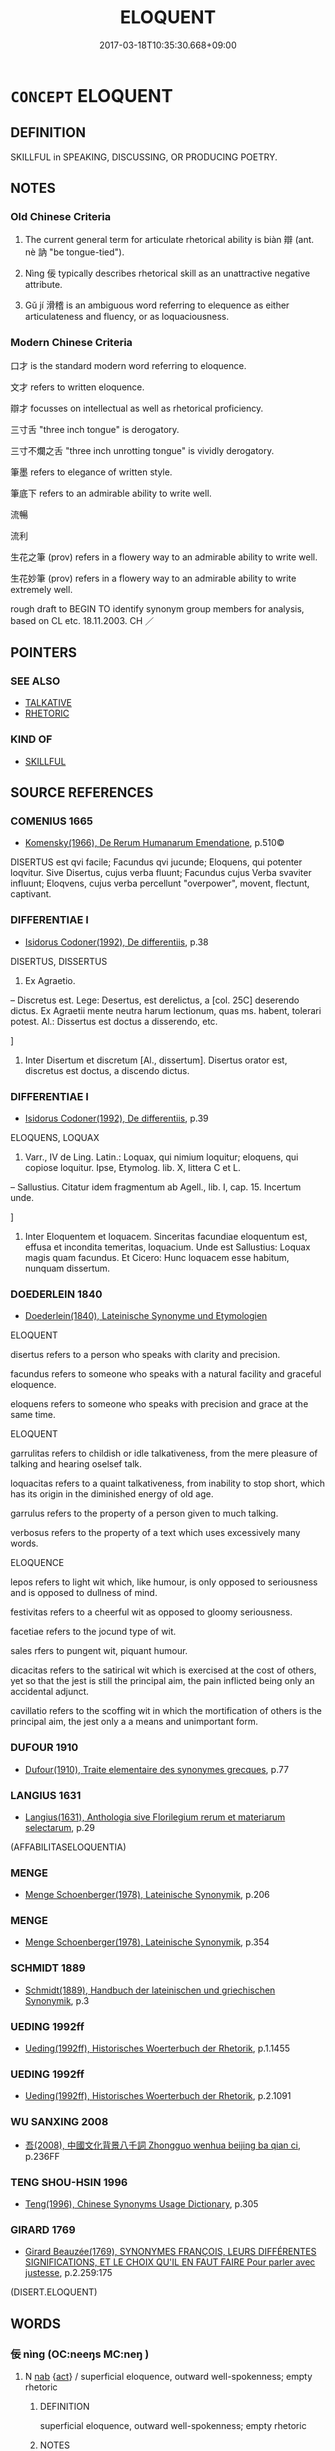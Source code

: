 # -*- mode: mandoku-tls-view -*-
#+TITLE: ELOQUENT
#+DATE: 2017-03-18T10:35:30.668+09:00        
#+STARTUP: content
* =CONCEPT= ELOQUENT
:PROPERTIES:
:CUSTOM_ID: uuid-dbb7c061-a1a8-4169-a448-cdf7cd5b9b99
:SYNONYM+:  FLUENT
:SYNONYM+:  ARTICULATE
:SYNONYM+:  EXPRESSIVE
:SYNONYM+:  SILVER-TONGUED
:SYNONYM+:  PERSUASIVE
:SYNONYM+:  STRONG
:SYNONYM+:  FORCEFUL
:SYNONYM+:  POWERFUL
:SYNONYM+:  POTENT
:SYNONYM+:  WELL-EXPRESSED
:SYNONYM+:  EFFECTIVE
:SYNONYM+:  LUCID
:SYNONYM+:  VIVID
:SYNONYM+:  GRAPHIC
:SYNONYM+:  SMOOTH-TONGUED
:SYNONYM+:  GLIB
:SYNONYM+:  FLUENCY
:SYNONYM+:  ARTICULATENESS
:SYNONYM+:  EXPRESSIVENESS
:SYNONYM+:  SILVER TONGUE
:SYNONYM+:  PERSUASIVENESS
:SYNONYM+:  FORCEFULNESS
:SYNONYM+:  POWER
:SYNONYM+:  POTENCY
:SYNONYM+:  EFFECTIVENESS
:SYNONYM+:  ORATORY
:SYNONYM+:  RHETORIC
:SYNONYM+:  GRANDILOQUENCE
:SYNONYM+:  MAGNILOQUENCE
:SYNONYM+:  INFORMAL GIFT OF THE GAB
:SYNONYM+:  WAY WITH WORDS
:TR_ZH: 能說話
:TR_OCH: 辯
:END:
** DEFINITION

SKILLFUL in SPEAKING, DISCUSSING, OR PRODUCING POETRY.

** NOTES

*** Old Chinese Criteria
1. The current general term for articulate rhetorical ability is biàn 辯 (ant. nè 訥 "be tongue-tied").

2. Nìng 佞 typically describes rhetorical skill as an unattractive negative attribute.

3. Gǔ jí 滑稽 is an ambiguous word referring to elequence as either articulateness and fluency, or as loquaciousness.

*** Modern Chinese Criteria
口才 is the standard modern word referring to eloquence.

文才 refers to written eloquence.

辯才 focusses on intellectual as well as rhetorical proficiency.

三寸舌 "three inch tongue" is derogatory.

三寸不爛之舌 "three inch unrotting tongue" is vividly derogatory.

筆墨 refers to elegance of written style.

筆底下 refers to an admirable ability to write well.

流暢

流利

生花之筆 (prov) refers in a flowery way to an admirable ability to write well.

生花妙筆 (prov) refers in a flowery way to an admirable ability to write extremely well.

rough draft to BEGIN TO identify synonym group members for analysis, based on CL etc. 18.11.2003. CH ／

** POINTERS
*** SEE ALSO
 - [[tls:concept:TALKATIVE][TALKATIVE]]
 - [[tls:concept:RHETORIC][RHETORIC]]

*** KIND OF
 - [[tls:concept:SKILLFUL][SKILLFUL]]

** SOURCE REFERENCES
*** COMENIUS 1665
 - [[cite:COMENIUS-1665][Komensky(1966), De Rerum Humanarum Emendatione]], p.510©


DISERTUS est qvi facile; Facundus qvi jucunde; Eloquens, qui potenter loqvitur. Sive Disertus, cujus verba fluunt; Facundus cujus Verba svaviter influunt; Eloqvens, cujus verba percellunt "overpower", movent, flectunt, captivant.

*** DIFFERENTIAE I
 - [[cite:DIFFERENTIAE-I][Isidorus Codoner(1992), De differentiis]], p.38


DISERTUS, DISSERTUS

136. Ex Agraetio.



-- Discretus est. Lege: Desertus, est derelictus, a [col. 25C] deserendo dictus. Ex Agraetii mente neutra harum lectionum, quas ms. habent, tolerari potest. Al.: Dissertus est doctus a disserendo, etc.

]

136. Inter Disertum et discretum [Al., dissertum]. Disertus orator est, discretus est doctus, a discendo dictus.

*** DIFFERENTIAE I
 - [[cite:DIFFERENTIAE-I][Isidorus Codoner(1992), De differentiis]], p.39


ELOQUENS, LOQUAX

179. Varr., IV de Ling. Latin.: Loquax, qui nimium loquitur; eloquens, qui copiose loquitur. Ipse, Etymolog. lib. X, littera C et L.



-- Sallustius. Citatur idem fragmentum ab Agell., lib. I, cap. 15. Incertum unde.

]

179. Inter Eloquentem et loquacem. Sinceritas facundiae eloquentum est, effusa et incondita temeritas, loquacium. Unde est Sallustius: Loquax magis quam facundus. Et Cicero: Hunc loquacem esse habitum, nunquam dissertum.

*** DOEDERLEIN 1840
 - [[cite:DOEDERLEIN-1840][Doederlein(1840), Lateinische Synonyme und Etymologien]]

ELOQUENT

disertus refers to a person who speaks with clarity and precision.

facundus refers to someone who speaks with a natural facility and graceful eloquence.

eloquens refers to someone who speaks with precision and grace at the same time.



ELOQUENT

garrulitas refers to childish or idle talkativeness, from the mere pleasure of talking and hearing oselsef talk.

loquacitas refers to a quaint talkativeness, from inability to stop short, which has its origin in the diminished energy of old age.

garrulus refers to the property of a person given to much talking.

verbosus refers to the property of a text which uses excessively many words.



ELOQUENCE

lepos refers to light wit which, like humour, is only opposed to seriousness and is opposed to dullness of mind.

festivitas refers to a cheerful wit as opposed to gloomy seriousness.

facetiae refers to  the jocund type of wit.

sales rfers to pungent wit, piquant humour.

dicacitas refers to the satirical wit which is exercised at the cost of others, yet so that the jest is still the principal aim, the pain inflicted being only an accidental adjunct.

cavillatio refers to the scoffing wit in which the mortification of others is the principal aim, the jest only a a means and unimportant form.

*** DUFOUR 1910
 - [[cite:DUFOUR-1910][Dufour(1910), Traite elementaire des synonymes grecques]], p.77

*** LANGIUS 1631
 - [[cite:LANGIUS-1631][Langius(1631), Anthologia sive Florilegium rerum et materiarum selectarum]], p.29
 (AFFABILITASELOQUENTIA)
*** MENGE
 - [[cite:MENGE][Menge Schoenberger(1978), Lateinische Synonymik]], p.206

*** MENGE
 - [[cite:MENGE][Menge Schoenberger(1978), Lateinische Synonymik]], p.354

*** SCHMIDT 1889
 - [[cite:SCHMIDT-1889][Schmidt(1889), Handbuch der lateinischen und griechischen Synonymik]], p.3

*** UEDING 1992ff
 - [[cite:UEDING-1992ff][Ueding(1992ff), Historisches Woerterbuch der Rhetorik]], p.1.1455

*** UEDING 1992ff
 - [[cite:UEDING-1992ff][Ueding(1992ff), Historisches Woerterbuch der Rhetorik]], p.2.1091

*** WU SANXING 2008
 - [[cite:WU-SANXING-2008][ 吾(2008), 中國文化背景八千詞 Zhongguo wenhua beijing ba qian ci]], p.236FF

*** TENG SHOU-HSIN 1996
 - [[cite:TENG-SHOU-HSIN-1996][Teng(1996), Chinese Synonyms Usage Dictionary]], p.305

*** GIRARD 1769
 - [[cite:GIRARD-1769][Girard Beauzée(1769), SYNONYMES FRANÇOIS, LEURS DIFFÉRENTES SIGNIFICATIONS, ET LE CHOIX QU'IL EN FAUT FAIRE Pour parler avec justesse]], p.2.259:175
 (DISERT.ELOQUENT)
** WORDS
   :PROPERTIES:
   :VISIBILITY: children
   :END:
*** 佞 nìng (OC:neeŋs MC:neŋ )
:PROPERTIES:
:CUSTOM_ID: uuid-96c3f7a7-c176-406e-bb83-39f413e171ab
:Char+: 佞(9,5/7) 
:GY_IDS+: uuid-140c5744-3c24-4c0a-b581-2eb96bbb7fa7
:PY+: nìng     
:OC+: neeŋs     
:MC+: neŋ     
:END: 
**** N [[tls:syn-func::#uuid-76be1df4-3d73-4e5f-bbc2-729542645bc8][nab]] {[[tls:sem-feat::#uuid-f55cff2f-f0e3-4f08-a89c-5d08fcf3fe89][act]]} / superficial eloquence, outward well-spokenness; empty rhetoric
:PROPERTIES:
:CUSTOM_ID: uuid-9652106b-dfa8-477a-9aca-f67c5eb32671
:VALUATION: -
:WARRING-STATES-CURRENCY: 4
:END:
****** DEFINITION

superficial eloquence, outward well-spokenness; empty rhetoric

****** NOTES

******* Examples
LY 14.32; tr. CH

 「非敢為佞也， "I would not presume to aim for eloquence.[CA]

**** N [[tls:syn-func::#uuid-76be1df4-3d73-4e5f-bbc2-729542645bc8][nab]] {[[tls:sem-feat::#uuid-bd32ce03-4320-4add-a79a-55d012763198][disposition]]} / rhetorical ability
:PROPERTIES:
:CUSTOM_ID: uuid-7397a034-7b73-4bcf-8cca-d507cf5befbe
:WARRING-STATES-CURRENCY: 3
:END:
****** DEFINITION

rhetorical ability

****** NOTES

**** V [[tls:syn-func::#uuid-a7e8eabf-866e-42db-88f2-b8f753ab74be][v/adN/]] {[[tls:sem-feat::#uuid-5fae11b4-4f4e-441e-8dc7-4ddd74b68c2e][plural]]} / people who are skilful talkers, glib talker, rhetorical sham
:PROPERTIES:
:CUSTOM_ID: uuid-1602b078-e4c0-4a69-b6dc-84e2dda1369c
:WARRING-STATES-CURRENCY: 3
:END:
****** DEFINITION

people who are skilful talkers, glib talker, rhetorical sham

****** NOTES

**** V [[tls:syn-func::#uuid-fed035db-e7bd-4d23-bd05-9698b26e38f9][vadN]] / eloquent, rhetorically smooth 佞人
:PROPERTIES:
:CUSTOM_ID: uuid-e830992f-8610-4277-b9c8-daef1396a505
:VALUATION: -
:WARRING-STATES-CURRENCY: 4
:END:
****** DEFINITION

eloquent, rhetorically smooth 佞人

****** NOTES

**** V [[tls:syn-func::#uuid-c20780b3-41f9-491b-bb61-a269c1c4b48f][vi]] / display shrewd eloquence; have shrewd eloquence 寡人不佞
:PROPERTIES:
:CUSTOM_ID: uuid-bae3284b-08d2-4715-bee7-324d330070af
:WARRING-STATES-CURRENCY: 4
:END:
****** DEFINITION

display shrewd eloquence; have shrewd eloquence 寡人不佞

****** NOTES

******* Examples
雍也仁而不佞。」 [1] "That man Yo1ng is good but he is inarticulate."[CA]

*** 聲 shēng (OC:qjeŋ MC:ɕiɛŋ )
:PROPERTIES:
:CUSTOM_ID: uuid-4b440b5c-e225-4925-a69d-d51be1b60093
:Char+: 聲(128,11/17) 
:GY_IDS+: uuid-6dff88f2-7e2c-4950-807d-605719232974
:PY+: shēng     
:OC+: qjeŋ     
:MC+: ɕiɛŋ     
:END: 
**** N [[tls:syn-func::#uuid-76be1df4-3d73-4e5f-bbc2-729542645bc8][nab]] {[[tls:sem-feat::#uuid-f55cff2f-f0e3-4f08-a89c-5d08fcf3fe89][act]]} / rhetoric, speechifying, public speaking
:PROPERTIES:
:CUSTOM_ID: uuid-80ea68e9-1c66-4959-9e99-f63043b52899
:WARRING-STATES-CURRENCY: 3
:END:
****** DEFINITION

rhetoric, speechifying, public speaking

****** NOTES

*** 言 yán (OC:ŋan MC:ŋi̯ɐn )
:PROPERTIES:
:CUSTOM_ID: uuid-e3e2e95d-ffa3-44a0-9050-cb8e0a6ac84b
:Char+: 言(149,0/7) 
:GY_IDS+: uuid-d9a087db-c2b1-46d7-88c4-19d571a149ce
:PY+: yán     
:OC+: ŋan     
:MC+: ŋi̯ɐn     
:END: 
**** N [[tls:syn-func::#uuid-76be1df4-3d73-4e5f-bbc2-729542645bc8][nab]] {[[tls:sem-feat::#uuid-f55cff2f-f0e3-4f08-a89c-5d08fcf3fe89][act]]} / the gift of effective public speech, public eloquence
:PROPERTIES:
:CUSTOM_ID: uuid-cc50736b-b9b2-43a6-8bf8-7fa22f9f7c2f
:WARRING-STATES-CURRENCY: 3
:END:
****** DEFINITION

the gift of effective public speech, public eloquence

****** NOTES

*** 誾 yín (OC:ŋrɯn MC:ŋin )
:PROPERTIES:
:CUSTOM_ID: uuid-8f08be61-dde5-4269-b4b3-6a453572b377
:Char+: 誾(149,8/15) 
:GY_IDS+: uuid-74727212-5f12-41c0-bdcf-fe216c326201
:PY+: yín     
:OC+: ŋrɯn     
:MC+: ŋin     
:END: 
**** V [[tls:syn-func::#uuid-e627d1e1-0e26-4069-9615-1025ebb7c0a2][vi.red]] / reduplicated:  well-reasoned and affable
:PROPERTIES:
:CUSTOM_ID: uuid-532693c4-a646-4650-9318-f5bd7c5ea4d4
:WARRING-STATES-CURRENCY: 2
:END:
****** DEFINITION

reduplicated:  well-reasoned and affable

****** NOTES

*** 辯 biàn (OC:brenʔ MC:biɛn ) / 辨 biàn (OC:brenʔ MC:biɛn )
:PROPERTIES:
:CUSTOM_ID: uuid-d45c1923-8be6-4f00-b56f-deae08971b29
:Char+: 辯(160,14/21) 
:Char+: 辨(160,9/16) 
:GY_IDS+: uuid-757c3550-9952-46c7-84b6-c7179671bd0b
:PY+: biàn     
:OC+: brenʔ     
:MC+: biɛn     
:GY_IDS+: uuid-14b2c7da-b69c-40e6-b751-4e73043c253b
:PY+: biàn     
:OC+: brenʔ     
:MC+: biɛn     
:END: 
**** V [[tls:syn-func::#uuid-c20780b3-41f9-491b-bb61-a269c1c4b48f][vi]] {[[tls:sem-feat::#uuid-f55cff2f-f0e3-4f08-a89c-5d08fcf3fe89][act]]} / be well-spoken, be eloquent, be rhetorically successful; be well-argued; show eloquence in action
:PROPERTIES:
:CUSTOM_ID: uuid-060f7686-61c2-4969-9176-3bcca4b3a1e7
:WARRING-STATES-CURRENCY: 5
:END:
****** DEFINITION

be well-spoken, be eloquent, be rhetorically successful; be well-argued; show eloquence in action

****** NOTES

******* Examples
HF 32.08:01; jiaoshi 478; jishi 623; jiaozhu 368; shiping 1079

 其身體則可，其言多而不辯， His personal side is perfectly all right but his words are many and not well-formulated.[CA]

**** V [[tls:syn-func::#uuid-fed035db-e7bd-4d23-bd05-9698b26e38f9][vadN]] / eloquent, well-spoken;  LH 1: interested in rhetoric
:PROPERTIES:
:CUSTOM_ID: uuid-1690f47a-9e0d-4e62-a56a-52ede7dbeb79
:WARRING-STATES-CURRENCY: 5
:END:
****** DEFINITION

eloquent, well-spoken;  LH 1: interested in rhetoric

****** NOTES

******* Examples
LH 1; Liu 1990:7; Beida; Yang 1999:xxx; Zheng 1999: xxx; Guizhou 1998: xxx; tr. Forke 1: 30

 行主不好辯。 An activist ruler will not be fond of arguments.[CA]

**** N [[tls:syn-func::#uuid-76be1df4-3d73-4e5f-bbc2-729542645bc8][nab]] {[[tls:sem-feat::#uuid-bd32ce03-4320-4add-a79a-55d012763198][disposition]]} / convincing eloquence; rhetoric; rhetorical polish; rhetorical skill
:PROPERTIES:
:CUSTOM_ID: uuid-a9ea2ce3-fc03-42a8-a6b8-c0887c01465a
:WARRING-STATES-CURRENCY: 5
:END:
****** DEFINITION

convincing eloquence; rhetoric; rhetorical polish; rhetorical skill

****** NOTES

**** V [[tls:syn-func::#uuid-fbfb2371-2537-4a99-a876-41b15ec2463c][vtoN]] {[[tls:sem-feat::#uuid-fac754df-5669-4052-9dda-6244f229371f][causative]]} / make rhetorically beautiful
:PROPERTIES:
:CUSTOM_ID: uuid-311f92ea-aca5-4671-8920-2adf2c79e175
:WARRING-STATES-CURRENCY: 3
:END:
****** DEFINITION

make rhetorically beautiful

****** NOTES

**** V [[tls:syn-func::#uuid-2a0ded86-3b04-4488-bb7a-3efccfa35844][vadV]] / eloquently
:PROPERTIES:
:CUSTOM_ID: uuid-eb17d9df-7c33-4dff-a70c-b9253eefca88
:WARRING-STATES-CURRENCY: 3
:END:
****** DEFINITION

eloquently

****** NOTES

**** N [[tls:syn-func::#uuid-76be1df4-3d73-4e5f-bbc2-729542645bc8][nab]] {[[tls:sem-feat::#uuid-4e92cef6-5753-4eed-a76b-7249c223316f][feature]]} / rhetorical and argumentative proficiency
:PROPERTIES:
:CUSTOM_ID: uuid-c7fdb8ef-349e-47f0-9c1c-83c897bb675f
:END:
****** DEFINITION

rhetorical and argumentative proficiency

****** NOTES

**** N [[tls:syn-func::#uuid-8717712d-14a4-4ae2-be7a-6e18e61d929b][n]] {[[tls:sem-feat::#uuid-1a4f1186-6570-4817-b8ef-916aa6f20363][subject=nonref]]} / those who are eloquent
:PROPERTIES:
:CUSTOM_ID: uuid-9be0f015-8e8f-46f2-9e74-71416bc36c0a
:END:
****** DEFINITION

those who are eloquent

****** NOTES

**** N [[tls:syn-func::#uuid-76be1df4-3d73-4e5f-bbc2-729542645bc8][nab]] {[[tls:sem-feat::#uuid-f55cff2f-f0e3-4f08-a89c-5d08fcf3fe89][act]]} / discursive argumentation; acts of eloquence and argumentation;  especially: specious argumentation
:PROPERTIES:
:CUSTOM_ID: uuid-53021104-7106-4f09-ad45-a45fda05176d
:END:
****** DEFINITION

discursive argumentation; acts of eloquence and argumentation;  especially: specious argumentation

****** NOTES

**** V [[tls:syn-func::#uuid-fed035db-e7bd-4d23-bd05-9698b26e38f9][vadN]] {[[tls:sem-feat::#uuid-e6526d79-b134-4e37-8bab-55b4884393bc][graded]]} / eloquent, well-spoken
:PROPERTIES:
:CUSTOM_ID: uuid-8ef7bf13-ca6f-49c0-9a97-61f1c5b65a0b
:END:
****** DEFINITION

eloquent, well-spoken

****** NOTES

**** V [[tls:syn-func::#uuid-c20780b3-41f9-491b-bb61-a269c1c4b48f][vi]] {[[tls:sem-feat::#uuid-d5acd595-a3a2-48cf-aceb-11ea436b2886][subject=words]]} / be well-articulated (
:PROPERTIES:
:CUSTOM_ID: uuid-8bfce339-0a18-4844-a8ad-cccd1540a56d
:END:
****** DEFINITION

be well-articulated (

****** NOTES

*** 辨 biàn (OC:brenʔ MC:biɛn )
:PROPERTIES:
:CUSTOM_ID: uuid-6a50d562-75b4-4e26-b3e5-189105b41d09
:Char+: 辨(160,9/16) 
:GY_IDS+: uuid-14b2c7da-b69c-40e6-b751-4e73043c253b
:PY+: biàn     
:OC+: brenʔ     
:MC+: biɛn     
:END: 
*** 辭 cí (OC:zɯ MC:zɨ )
:PROPERTIES:
:CUSTOM_ID: uuid-51f0b9ae-1cef-4f96-80f9-4f8c812b7f19
:Char+: 辭(160,12/19) 
:GY_IDS+: uuid-a9fa8a69-991d-4793-8898-af3638799125
:PY+: cí     
:OC+: zɯ     
:MC+: zɨ     
:END: 
**** N [[tls:syn-func::#uuid-76be1df4-3d73-4e5f-bbc2-729542645bc8][nab]] {[[tls:sem-feat::#uuid-f55cff2f-f0e3-4f08-a89c-5d08fcf3fe89][act]]} / rhetorical formulation, proper formulation; diction;
:PROPERTIES:
:CUSTOM_ID: uuid-7ceeb3ce-81f1-4df9-86bb-32e3ee078158
:END:
****** DEFINITION

rhetorical formulation, proper formulation; diction;

****** NOTES

**** V [[tls:syn-func::#uuid-fed035db-e7bd-4d23-bd05-9698b26e38f9][vadN]] / well-formulated
:PROPERTIES:
:CUSTOM_ID: uuid-208ff394-1d10-433b-8a70-6b28785be892
:END:
****** DEFINITION

well-formulated

****** NOTES

**** V [[tls:syn-func::#uuid-c20780b3-41f9-491b-bb61-a269c1c4b48f][vi]] {[[tls:sem-feat::#uuid-f55cff2f-f0e3-4f08-a89c-5d08fcf3fe89][act]]} / make elaborate formulations, make speeches; indulge in rhetoric;
:PROPERTIES:
:CUSTOM_ID: uuid-4f0b9b04-d12d-45d2-b850-da1a7cc75333
:WARRING-STATES-CURRENCY: 4
:END:
****** DEFINITION

make elaborate formulations, make speeches; indulge in rhetoric;

****** NOTES

******* Nuance
This is to say properly in a deliberately crafted way.

**** N [[tls:syn-func::#uuid-8717712d-14a4-4ae2-be7a-6e18e61d929b][n]] / eloquent prose
:PROPERTIES:
:CUSTOM_ID: uuid-9d6c39dd-93df-4b77-9f78-76da379187ce
:END:
****** DEFINITION

eloquent prose

****** NOTES

*** 佞人 nìngrén (OC:neeŋs njin MC:neŋ ȵin )
:PROPERTIES:
:CUSTOM_ID: uuid-486742b0-5239-40b7-be85-8f631735480a
:Char+: 佞(9,5/7) 人(9,0/2) 
:GY_IDS+: uuid-140c5744-3c24-4c0a-b581-2eb96bbb7fa7 uuid-21fa0930-1ebd-4609-9c0d-ef7ef7a2723f
:PY+: nìng rén    
:OC+: neeŋs njin    
:MC+: neŋ ȵin    
:END: 
COMPOUND TYPE: [[tls:comp-type::#uuid-49f3fc3a-c541-4483-8e6f-b59c87eeee94][ad]]


**** N [[tls:syn-func::#uuid-a8e89bab-49e1-4426-b230-0ec7887fd8b4][NP]] {[[tls:sem-feat::#uuid-c161d090-7e79-41e8-9615-93208fabbb99][indefinite]]} / glib-tongued person; toady
:PROPERTIES:
:CUSTOM_ID: uuid-3e5a9ff2-447c-4c93-8078-8a19908ccf69
:END:
****** DEFINITION

glib-tongued person; toady

****** NOTES

**** N [[tls:syn-func::#uuid-a8e89bab-49e1-4426-b230-0ec7887fd8b4][NP]] {[[tls:sem-feat::#uuid-f8182437-4c38-4cc9-a6f8-b4833cdea2ba][nonreferential]]} / the eloquent (in general)
:PROPERTIES:
:CUSTOM_ID: uuid-a4f16c91-a71d-4eda-961b-b451295537e3
:END:
****** DEFINITION

the eloquent (in general)

****** NOTES

*** 佞者 nìngzhě (OC:neeŋs kljaʔ MC:neŋ tɕɣɛ )
:PROPERTIES:
:CUSTOM_ID: uuid-1999b848-6d08-46fa-8381-deba25ad715b
:Char+: 佞(9,5/7) 者(125,4/10) 
:GY_IDS+: uuid-140c5744-3c24-4c0a-b581-2eb96bbb7fa7 uuid-638f5102-6260-4085-891d-9864102bc27c
:PY+: nìng zhě    
:OC+: neeŋs kljaʔ    
:MC+: neŋ tɕɣɛ    
:END: 
COMPOUND TYPE: [[tls:comp-type::#uuid-d1e5f7fd-99a6-4145-88a4-1aabd07840cd][ad]]


**** N [[tls:syn-func::#uuid-a8e89bab-49e1-4426-b230-0ec7887fd8b4][NP]] {[[tls:sem-feat::#uuid-f8182437-4c38-4cc9-a6f8-b4833cdea2ba][nonreferential]]} / the quick-tongued, the eloquent
:PROPERTIES:
:CUSTOM_ID: uuid-293b79d0-7df5-483b-a144-416e0d9948ba
:END:
****** DEFINITION

the quick-tongued, the eloquent

****** NOTES

*** 利口 lìkǒu (OC:rids khooʔ MC:li khu )
:PROPERTIES:
:CUSTOM_ID: uuid-b615d381-2b5c-4955-8fdc-05b37b2d3aa3
:Char+: 利(18,5/7) 口(30,0/3) 
:GY_IDS+: uuid-deb30ca3-b3e5-4954-b5fa-b8a95d259fc4 uuid-98c3067f-a303-4250-bcb7-10794cb4cd75
:PY+: lì kǒu    
:OC+: rids khooʔ    
:MC+: li khu    
:END: 
**** N [[tls:syn-func::#uuid-080d3352-c9b3-40b5-8aed-7996007863d9][NP/adN/]] {[[tls:sem-feat::#uuid-f8182437-4c38-4cc9-a6f8-b4833cdea2ba][nonreferential]]} / the sharp-tongued, the well-spoken
:PROPERTIES:
:CUSTOM_ID: uuid-27e85256-a3d0-4434-9b7e-1d54547eae65
:WARRING-STATES-CURRENCY: 3
:END:
****** DEFINITION

the sharp-tongued, the well-spoken

****** NOTES

*** 博辯 bóbiàn (OC:paaɡ brenʔ MC:pɑk biɛn )
:PROPERTIES:
:CUSTOM_ID: uuid-d4ce8ff1-ee35-4014-a37d-224a119fb4b8
:Char+: 博(24,10/12) 辯(160,14/21) 
:GY_IDS+: uuid-62b7c73e-c26c-4532-b9ea-e1027468e5d7 uuid-757c3550-9952-46c7-84b6-c7179671bd0b
:PY+: bó biàn    
:OC+: paaɡ brenʔ    
:MC+: pɑk biɛn    
:END: 
**** V [[tls:syn-func::#uuid-091af450-64e0-4b82-98a2-84d0444b6d19][VPi]] / be full of expansive rhetoric
:PROPERTIES:
:CUSTOM_ID: uuid-ef3af055-0374-49e6-acde-24ebb91e81a5
:END:
****** DEFINITION

be full of expansive rhetoric

****** NOTES

*** 口給 kǒujǐ (OC:khooʔ krub MC:khu kip )
:PROPERTIES:
:CUSTOM_ID: uuid-b3fbed59-0a2c-444a-953f-c4ca0efe8e5e
:Char+: 口(30,0/3) 給(120,6/12) 
:GY_IDS+: uuid-98c3067f-a303-4250-bcb7-10794cb4cd75 uuid-603e234e-491b-4c42-8070-264e690614f4
:PY+: kǒu jǐ    
:OC+: khooʔ krub    
:MC+: khu kip    
:END: 
**** N [[tls:syn-func::#uuid-af01db35-fc5e-40c7-b9e8-8b0b9cbfc177][NPab{N1adN2}]] {[[tls:sem-feat::#uuid-4e92cef6-5753-4eed-a76b-7249c223316f][feature]]} / eloquence
:PROPERTIES:
:CUSTOM_ID: uuid-1a335fd6-36e5-468c-80d7-c26418cc5c3a
:WARRING-STATES-CURRENCY: 2
:END:
****** DEFINITION

eloquence

****** NOTES

*** 察辯 chábiàn (OC:skhreed brenʔ MC:ʈʂhɣɛt biɛn )
:PROPERTIES:
:CUSTOM_ID: uuid-0472399a-4c81-4a21-be7d-953952896508
:Char+: 察(40,11/14) 辯(160,14/21) 
:GY_IDS+: uuid-cd20eb47-d922-4519-a9db-b5f9565b2fe4 uuid-757c3550-9952-46c7-84b6-c7179671bd0b
:PY+: chá biàn    
:OC+: skhreed brenʔ    
:MC+: ʈʂhɣɛt biɛn    
:END: 
**** V [[tls:syn-func::#uuid-091af450-64e0-4b82-98a2-84d0444b6d19][VPi]] / be incisive and well-argued
:PROPERTIES:
:CUSTOM_ID: uuid-88dfe7a7-df6c-48c1-a211-a0f6e43e26e5
:END:
****** DEFINITION

be incisive and well-argued

****** NOTES

*** 巧佞 qiǎonìng (OC:khruuʔ neeŋs MC:khɣɛu neŋ )
:PROPERTIES:
:CUSTOM_ID: uuid-25c43bf6-26d3-468b-8d18-a8bc55589bc0
:Char+: 巧(48,2/5) 佞(9,5/7) 
:GY_IDS+: uuid-2feca012-09f9-4e9e-b429-65b59b7e5465 uuid-140c5744-3c24-4c0a-b581-2eb96bbb7fa7
:PY+: qiǎo nìng    
:OC+: khruuʔ neeŋs    
:MC+: khɣɛu neŋ    
:END: 
**** V [[tls:syn-func::#uuid-e0ab80e9-d505-441c-b27b-572c28475060][VP/adN/]] / the crafty talkers
:PROPERTIES:
:CUSTOM_ID: uuid-ff170ef7-f207-459f-b259-e60102874baf
:END:
****** DEFINITION

the crafty talkers

****** NOTES

*** 文辭 wéncí (OC:mɯn zɯ MC:mi̯un zɨ )
:PROPERTIES:
:CUSTOM_ID: uuid-fc3fc025-6f4f-4772-b56f-2514aea2aef6
:Char+: 文(67,0/4) 辭(160,12/19) 
:GY_IDS+: uuid-9bad1e6b-8012-44fa-9361-adf5aa491542 uuid-a9fa8a69-991d-4793-8898-af3638799125
:PY+: wén cí    
:OC+: mɯn zɯ    
:MC+: mi̯un zɨ    
:END: 
**** N [[tls:syn-func::#uuid-0ae78c50-f7f7-4ab0-bb28-9375998ac032][NP{N1=N2}]] / written eloquence
:PROPERTIES:
:CUSTOM_ID: uuid-2cb0d128-82c2-45a7-a192-b1d6c2a90c50
:WARRING-STATES-CURRENCY: 2
:END:
****** DEFINITION

written eloquence

****** NOTES

*** 有口 yǒukǒu (OC:ɢʷɯʔ khooʔ MC:ɦɨu khu )
:PROPERTIES:
:CUSTOM_ID: uuid-3c46ff98-1263-445d-9eaf-db106252ce9b
:Char+: 有(74,2/6) 口(30,0/3) 
:GY_IDS+: uuid-5ba72032-5f6c-406d-a1fc-05dc9395e991 uuid-98c3067f-a303-4250-bcb7-10794cb4cd75
:PY+: yǒu kǒu    
:OC+: ɢʷɯʔ khooʔ    
:MC+: ɦɨu khu    
:END: 
**** V [[tls:syn-func::#uuid-091af450-64e0-4b82-98a2-84d0444b6d19][VPi]] / colloquial: have good rhetorical talents
:PROPERTIES:
:CUSTOM_ID: uuid-07f87960-67d3-4c83-b2f2-4dbaaa13e068
:WARRING-STATES-CURRENCY: 3
:END:
****** DEFINITION

colloquial: have good rhetorical talents

****** NOTES

*** 有辭 yǒucí (OC:ɢʷɯʔ zɯ MC:ɦɨu zɨ )
:PROPERTIES:
:CUSTOM_ID: uuid-6fdf2280-12d2-4a92-8337-fbfd78bc8986
:Char+: 有(74,2/6) 辭(160,12/19) 
:GY_IDS+: uuid-5ba72032-5f6c-406d-a1fc-05dc9395e991 uuid-a9fa8a69-991d-4793-8898-af3638799125
:PY+: yǒu cí    
:OC+: ɢʷɯʔ zɯ    
:MC+: ɦɨu zɨ    
:END: 
**** V [[tls:syn-func::#uuid-091af450-64e0-4b82-98a2-84d0444b6d19][VPi]] / be eloquent; be able to explain oneself
:PROPERTIES:
:CUSTOM_ID: uuid-64b5df4c-f5c9-4ec7-8476-51101809e594
:WARRING-STATES-CURRENCY: 2
:END:
****** DEFINITION

be eloquent; be able to explain oneself

****** NOTES

*** 滑稽 gǔjī (OC:kuud kii MC:kuot kei )
:PROPERTIES:
:CUSTOM_ID: uuid-1f5a2a18-7c81-4694-b166-2535235caf5b
:Char+: 滑(85,10/13) 稽(115,10/15) 
:GY_IDS+: uuid-33ea5fbc-fcca-4bf3-ad09-0e576f059119 uuid-2bac541e-4c03-42fa-90de-63fe563d6f86
:PY+: gǔ jī    
:OC+: kuud kii    
:MC+: kuot kei    
:END: 
**** V [[tls:syn-func::#uuid-18dc1abc-4214-4b4b-b07f-8f25ebe5ece9][VPadN]] / rhetorically rich and witty
:PROPERTIES:
:CUSTOM_ID: uuid-912165c9-75f1-40be-ba5c-5f2cd64deb67
:WARRING-STATES-CURRENCY: 3
:END:
****** DEFINITION

rhetorically rich and witty

****** NOTES

**** V [[tls:syn-func::#uuid-091af450-64e0-4b82-98a2-84d0444b6d19][VPi]] / be quick-witted, be eloquent
:PROPERTIES:
:CUSTOM_ID: uuid-3b07577e-fb4d-49bd-b38b-c9b81f17d210
:WARRING-STATES-CURRENCY: 3
:END:
****** DEFINITION

be quick-witted, be eloquent

****** NOTES

**** V [[tls:syn-func::#uuid-091af450-64e0-4b82-98a2-84d0444b6d19][VPi]] {[[tls:sem-feat::#uuid-50250116-2439-44de-bf79-9cc41324fa85][negative]]} / be glib-tongued
:PROPERTIES:
:CUSTOM_ID: uuid-cf7e4a55-cf6b-41db-a3d6-7070ca048408
:VALUATION: -
:WARRING-STATES-CURRENCY: 3
:END:
****** DEFINITION

be glib-tongued

****** NOTES

*** 誾誾 yínyín (OC:ŋrɯn ŋrɯn MC:ŋin ŋin )
:PROPERTIES:
:CUSTOM_ID: uuid-76c11eea-057f-40e9-b89e-10aee380b10d
:Char+: 誾(149,8/15) 誾(149,8/15) 
:GY_IDS+: uuid-74727212-5f12-41c0-bdcf-fe216c326201 uuid-74727212-5f12-41c0-bdcf-fe216c326201
:PY+: yín yín    
:OC+: ŋrɯn ŋrɯn    
:MC+: ŋin ŋin    
:END: 
**** V [[tls:syn-func::#uuid-091af450-64e0-4b82-98a2-84d0444b6d19][VPi]] / be well argued and reasonable (of a person) 誾誾如
:PROPERTIES:
:CUSTOM_ID: uuid-ba37b971-58d5-4d0a-8d8e-81fd9f64964e
:WARRING-STATES-CURRENCY: 2
:END:
****** DEFINITION

be well argued and reasonable (of a person) 誾誾如

****** NOTES

*** 辨智 biànzhì (OC:brenʔ tes MC:biɛn ʈiɛ ) / 辯智 biànzhì (OC:brenʔ tes MC:biɛn ʈiɛ )
:PROPERTIES:
:CUSTOM_ID: uuid-b9ef09df-ae59-405d-b9fd-cfd4d43e2c35
:Char+: 辨(160,9/16) 智(72,8/12) 
:Char+: 辯(160,14/21) 智(72,8/12) 
:GY_IDS+: uuid-14b2c7da-b69c-40e6-b751-4e73043c253b uuid-3cb5236a-c2dc-42a6-92ba-89e6f7a43e85
:PY+: biàn zhì    
:OC+: brenʔ tes    
:MC+: biɛn ʈiɛ    
:GY_IDS+: uuid-757c3550-9952-46c7-84b6-c7179671bd0b uuid-3cb5236a-c2dc-42a6-92ba-89e6f7a43e85
:PY+: biàn zhì    
:OC+: brenʔ tes    
:MC+: biɛn ʈiɛ    
:END: 
**** V [[tls:syn-func::#uuid-091af450-64e0-4b82-98a2-84d0444b6d19][VPi]] / be eloquent and clever
:PROPERTIES:
:CUSTOM_ID: uuid-8af2914d-572a-4327-9309-9cfe33d6bda0
:END:
****** DEFINITION

be eloquent and clever

****** NOTES

*** 辯智 biànzhì (OC:brenʔ tes MC:biɛn ʈiɛ )
:PROPERTIES:
:CUSTOM_ID: uuid-27a75e42-8a4d-44d4-8cb2-cc5c71caf87f
:Char+: 辯(160,14/21) 智(72,8/12) 
:GY_IDS+: uuid-757c3550-9952-46c7-84b6-c7179671bd0b uuid-3cb5236a-c2dc-42a6-92ba-89e6f7a43e85
:PY+: biàn zhì    
:OC+: brenʔ tes    
:MC+: biɛn ʈiɛ    
:END: 
**** N [[tls:syn-func::#uuid-db0698e7-db2f-4ee3-9a20-0c2b2e0cebf0][NPab]] {[[tls:sem-feat::#uuid-bd32ce03-4320-4add-a79a-55d012763198][disposition]]} / dialectic cleverness
:PROPERTIES:
:CUSTOM_ID: uuid-4d9f757a-f40f-40f5-ac49-4cd262338760
:END:
****** DEFINITION

dialectic cleverness

****** NOTES

**** V [[tls:syn-func::#uuid-18dc1abc-4214-4b4b-b07f-8f25ebe5ece9][VPadN]] / eloquent and clever
:PROPERTIES:
:CUSTOM_ID: uuid-44ea765e-c919-414b-991d-962f6ad4e6b7
:END:
****** DEFINITION

eloquent and clever

****** NOTES

**** V [[tls:syn-func::#uuid-091af450-64e0-4b82-98a2-84d0444b6d19][VPi]] {[[tls:sem-feat::#uuid-a24260a1-0410-4d64-acde-5967b1bef725][intensitive]]} / be rhetorcially clever
:PROPERTIES:
:CUSTOM_ID: uuid-a4c65aa7-5527-4e6e-9d15-2224be784673
:WARRING-STATES-CURRENCY: 3
:END:
****** DEFINITION

be rhetorcially clever

****** NOTES

*** 辯達 biàndá (OC:brenʔ daad MC:biɛn dɑt )
:PROPERTIES:
:CUSTOM_ID: uuid-0be7f312-8f3b-419d-b9a4-f5c600019b9d
:Char+: 辯(160,14/21) 達(162,9/13) 
:GY_IDS+: uuid-757c3550-9952-46c7-84b6-c7179671bd0b uuid-caaece51-86d5-4d35-a2a4-ca05027ce6e1
:PY+: biàn dá    
:OC+: brenʔ daad    
:MC+: biɛn dɑt    
:END: 
**** N [[tls:syn-func::#uuid-db0698e7-db2f-4ee3-9a20-0c2b2e0cebf0][NPab]] {[[tls:sem-feat::#uuid-bd32ce03-4320-4add-a79a-55d012763198][disposition]]} / rhetorical skill, efficient eloquence
:PROPERTIES:
:CUSTOM_ID: uuid-cf43d03d-3140-4981-8320-f92b517c33b2
:END:
****** DEFINITION

rhetorical skill, efficient eloquence

****** NOTES

*** 利 lì (OC:rids MC:li )
:PROPERTIES:
:CUSTOM_ID: uuid-2e010c43-53f8-4475-bc42-6a2025b961fd
:Char+: 利(18,5/7) 
:GY_IDS+: uuid-deb30ca3-b3e5-4954-b5fa-b8a95d259fc4
:PY+: lì     
:OC+: rids     
:MC+: li     
:END: 
**** V [[tls:syn-func::#uuid-fed035db-e7bd-4d23-bd05-9698b26e38f9][vadN]] / eloquent, smooth, well-spoken
:PROPERTIES:
:CUSTOM_ID: uuid-12e7881d-5084-4767-aeb6-b72e33062e01
:END:
****** DEFINITION

eloquent, smooth, well-spoken

****** NOTES

** BIBLIOGRAPHY
bibliography:../core/tlsbib.bib
